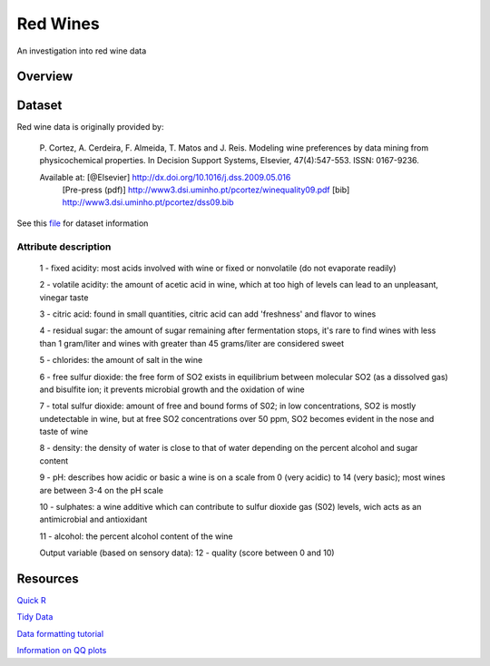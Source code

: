 ========= 
Red Wines
=========

An investigation into red wine data

Overview
--------

Dataset
-------

Red wine data is originally provided by:

  P. Cortez, A. Cerdeira, F. Almeida, T. Matos and J. Reis. 
  Modeling wine preferences by data mining from physicochemical properties.
  In Decision Support Systems, Elsevier, 47(4):547-553. ISSN: 0167-9236.

  Available at: [@Elsevier] http://dx.doi.org/10.1016/j.dss.2009.05.016
                [Pre-press (pdf)] http://www3.dsi.uminho.pt/pcortez/winequality09.pdf
                [bib] http://www3.dsi.uminho.pt/pcortez/dss09.bib

See this `file <https://s3.amazonaws.com/udacity-hosted-downloads/ud651/wineQualityInfo.txt>`_ 
for dataset information

Attribute description
~~~~~~~~~~~~~~~~~~~~~~

   1 - fixed acidity: most acids involved with wine or fixed or nonvolatile (do not evaporate readily)

   2 - volatile acidity: the amount of acetic acid in wine, which at too high of levels can lead to an unpleasant, vinegar taste

   3 - citric acid: found in small quantities, citric acid can add 'freshness' and flavor to wines

   4 - residual sugar: the amount of sugar remaining after fermentation stops, it's rare to find wines with less than 1 gram/liter and wines with greater than 45 grams/liter are considered sweet

   5 - chlorides: the amount of salt in the wine

   6 - free sulfur dioxide: the free form of SO2 exists in equilibrium between molecular SO2 (as a dissolved gas) and bisulfite ion; it prevents microbial growth and the oxidation of wine

   7 - total sulfur dioxide: amount of free and bound forms of S02; in low concentrations, SO2 is mostly undetectable in wine, but at free SO2 concentrations over 50 ppm, SO2 becomes evident in the nose and taste of wine

   8 - density: the density of water is close to that of water depending on the percent alcohol and sugar content

   9 - pH: describes how acidic or basic a wine is on a scale from 0 (very acidic) to 14 (very basic); most wines are between 3-4 on the pH scale

   10 - sulphates: a wine additive which can contribute to sulfur dioxide gas (S02) levels, wich acts as an antimicrobial and antioxidant

   11 - alcohol: the percent alcohol content of the wine

   Output variable (based on sensory data): 
   12 - quality (score between 0 and 10)

Resources
---------

`Quick R <http://www.statmethods.net/>`_

`Tidy Data <http://courses.had.co.nz.s3-website-us-east-1.amazonaws.com/12-rice-bdsi/slides/07-tidy-data.pdf>`_

`Data formatting tutorial <http://flowingdata.com/2015/02/18/loading-data-and-basic-formatting-in-r/>`_

`Information on QQ plots <https://www.stat.auckland.ac.nz/~ihaka/787/lectures-quantiles.pdf>`_